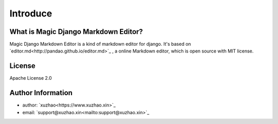 .. _`Introduce`:

Introduce
=========

What is Magic Django Markdown Editor?
-------------------------------------

Magic Django Markdown Editor is a kind of markdown editor for django. It's based on
`editor.md<http://pandao.github.io/editor.md>`_ , a online Markdown editor, which is
open source with MIT license.

License
-------

Apache License 2.0

Author Information
------------------

* author: `xuzhao<https://www.xuzhao.xin>`_
* email: `support@xuzhao.xin<mailto:support@xuzhao.xin>`_
